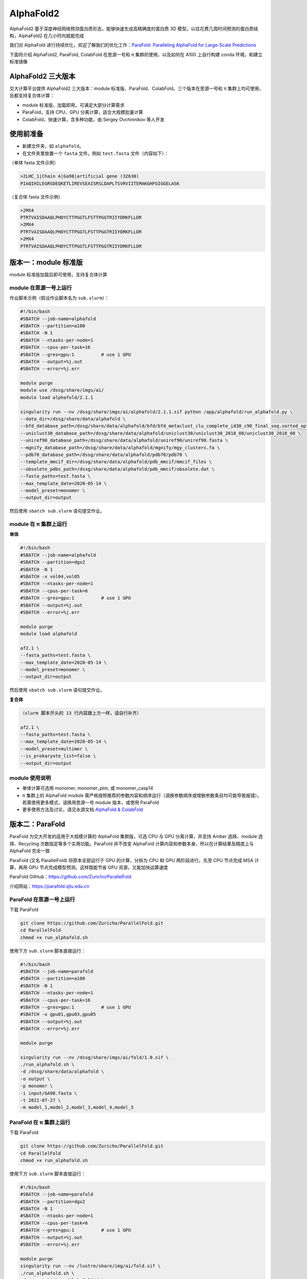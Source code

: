 AlphaFold2
=============

AlphaFold2 基于深度神经网络预测蛋白质形态，能够快速生成高精确度的蛋白质 3D 模型。以往花费几周时间预测的蛋白质结构，AlphaFold2 在几小时内就能完成

我们对 AlphaFold 进行持续优化，欢迎了解我们的优化工作：`ParaFold: Paralleling AlphaFold for Large-Scale Predictions <https://arxiv.org/abs/2111.06340>`__

下面将介绍 AlphaFold2, ParaFold, ColabFold 在思源一号和 π 集群的使用，以及如何在 A100 上自行构建 conda 环境，和建立标准镜像

AlphaFold2 三大版本
----------------------------------------

交大计算平台提供 AlphaFold2 三大版本：module 标准版、ParaFold、ColabFold。三个版本在思源一号和 π 集群上均可使用，且都支持复合体计算：

* module 标准版，加载即用，可满足大部分计算需求

* ParaFold，支持 CPU、GPU 分离计算，适合大规模批量计算

* ColabFold，快速计算，含多种功能，由 Sergey Ovchinnikov 等人开发


使用前准备
----------------------------------------

* 新建文件夹，如 ``alphafold``。

* 在文件夹里放置一个 ``fasta`` 文件。例如 ``test.fasta`` 文件（内容如下）：

（单体 fasta 文件示例）

.. code:: bash

    >2LHC_1|Chain A|Ga98|artificial gene (32630)
    PIAQIHILEGRSDEQKETLIREVSEAISRSLDAPLTSVRVIITEMAKGHFGIGGELASK

（复合体 fasta 文件示例）

.. code:: bash

    >2MX4
    PTRTVAISDAAQLPHDYCTTPGGTLFSTTPGGTRIIYDRKFLLDR
    >2MX4
    PTRTVAISDAAQLPHDYCTTPGGTLFSTTPGGTRIIYDRKFLLDR
    >2MX4
    PTRTVAISDAAQLPHDYCTTPGGTLFSTTPGGTRIIYDRKFLLDR

版本一：module 标准版
----------------------------------------

module 标准版加载后即可使用，支持复合体计算

module 在思源一号上运行
~~~~~~~~~~~~~~~~~~~~~~~~~~~~~~

作业脚本示例（假设作业脚本名为 ``sub.slurm``）：

.. code:: bash

    #!/bin/bash
    #SBATCH --job-name=alphafold
    #SBATCH --partition=a100
    #SBATCH -N 1
    #SBATCH --ntasks-per-node=1
    #SBATCH --cpus-per-task=16
    #SBATCH --gres=gpu:1          # use 1 GPU
    #SBATCH --output=%j.out
    #SBATCH --error=%j.err

    module purge
    module use /dssg/share/imgs/ai/
    module load alphafold/2.1.1

    singularity run --nv /dssg/share/imgs/ai/alphafold/2.1.1.sif python /app/alphafold/run_alphafold.py \
    --data_dir=/dssg/share/data/alphafold \
    --bfd_database_path=/dssg/share/data/alphafold/bfd/bfd_metaclust_clu_complete_id30_c90_final_seq.sorted_opt  \
    --uniclust30_database_path=/dssg/share/data/alphafold/uniclust30/uniclust30_2018_08/uniclust30_2018_08 \
    --uniref90_database_path=/dssg/share/data/alphafold/uniref90/uniref90.fasta \
    --mgnify_database_path=/dssg/share/data/alphafold/mgnify/mgy_clusters.fa \
    --pdb70_database_path=/dssg/share/data/alphafold/pdb70/pdb70 \
    --template_mmcif_dir=/dssg/share/data/alphafold/pdb_mmcif/mmcif_files \
    --obsolete_pdbs_path=/dssg/share/data/alphafold/pdb_mmcif/obsolete.dat \
    --fasta_paths=test.fasta \
    --max_template_date=2020-05-14 \
    --model_preset=monomer \
    --output_dir=output 

然后使用 ``sbatch sub.slurm`` 语句提交作业。


module 在 π 集群上运行
~~~~~~~~~~~~~~~~~~~~~~~~~~~~~~

**单体**

.. code:: bash

    #!/bin/bash
    #SBATCH --job-name=alphafold
    #SBATCH --partition=dgx2
    #SBATCH -N 1
    #SBATCH -x vol04,vol05
    #SBATCH --ntasks-per-node=1
    #SBATCH --cpus-per-task=6
    #SBATCH --gres=gpu:1          # use 1 GPU
    #SBATCH --output=%j.out
    #SBATCH --error=%j.err

    module purge
    module load alphafold

    af2.1 \
    --fasta_paths=test.fasta \
    --max_template_date=2020-05-14 \
    --model_preset=monomer \
    --output_dir=output

然后使用 ``sbatch sub.slurm`` 语句提交作业。

**复合体**

.. code:: bash

    （slurm 脚本开头的 13 行内容跟上方一样，请自行补齐）

    af2.1 \
    --fasta_paths=test.fasta \
    --max_template_date=2020-05-14 \
    --model_preset=multimer \
    --is_prokaryote_list=false \
    --output_dir=output 


module 使用说明
~~~~~~~~~~~~~~~~~~~~~~~~

* 单体计算可选用 monomer, monomer_ptm, 或 monomer_casp14
  
* π 集群上的 AlphaFold module 需严格按照推荐的参数内容和顺序运行（调换参数顺序或增删参数条目均可能导致报错）。若需使用更多模式，请换用思源一号 module 版本，或使用 ParaFold

* 更多使用方法及讨论，请见水源文档 `AlphaFold & ColabFold <https://notes.sjtu.edu.cn/s/ielJnqiwX/>`__

版本二：ParaFold
----------------------------------------

ParaFold 为交大开发的适用于大规模计算的 AlphaFold 集群版，可选 CPU 与 GPU 分离计算，并支持 Amber 选择、module 选择、Recycling 次数指定等多个实用功能。ParaFold 并不改变 AlphaFold 计算内容和参数本身，所以在计算结果及精度上与 AlphaFold 完全一致

ParaFold (又名 ParallelFold) 将原本全部运行于 GPU 的计算，分拆为 CPU 和 GPU 两阶段进行。先至 CPU 节点完成 MSA 计算，再用 GPU 节点完成模型预测。这样既能节省 GPU 资源，又能加快运算速度

ParaFold GitHub：`https://github.com/Zuricho/ParallelFold <https://github.com/Zuricho/ParallelFold>`_ 

介绍网站：`https://parafold.sjtu.edu.cn <https://parafold.sjtu.edu.cn/>`__


ParaFold 在思源一号上运行
~~~~~~~~~~~~~~~~~~~~~~~~~~~~~~~~~~~~~~

下载 ParaFold

.. code:: bash

    git clone https://github.com/Zuricho/ParallelFold.git
    cd ParallelFold
    chmod +x run_alphafold.sh

使用下方 ``sub.slurm`` 脚本直接运行：

.. code:: bash

    #!/bin/bash
    #SBATCH --job-name=parafold
    #SBATCH --partition=a100
    #SBATCH -N 1
    #SBATCH --ntasks-per-node=1
    #SBATCH --cpus-per-task=16
    #SBATCH --gres=gpu:1          # use 1 GPU
    #SBATCH -x gpu01,gpu03,gpu05
    #SBATCH --output=%j.out
    #SBATCH --error=%j.err

    module purge

    singularity run --nv /dssg/share/imgs/ai/fold/1.0.sif \
    ./run_alphafold.sh \
    -d /dssg/share/data/alphafold \
    -o output \
    -p monomer \
    -i input/GA98.fasta \
    -t 2021-07-27 \
    -m model_1,model_2,model_3,model_4,model_5



ParaFold 在 π 集群上运行
~~~~~~~~~~~~~~~~~~~~~~~~~~~~~~~~~~~~~~

下载 ParaFold

.. code:: bash

    git clone https://github.com/Zuricho/ParallelFold.git
    cd ParallelFold
    chmod +x run_alphafold.sh

使用下方 ``sub.slurm`` 脚本直接运行：

.. code:: bash

    #!/bin/bash
    #SBATCH --job-name=parafold
    #SBATCH --partition=dgx2
    #SBATCH -N 1
    #SBATCH --ntasks-per-node=1
    #SBATCH --cpus-per-task=6
    #SBATCH --gres=gpu:1          # use 1 GPU
    #SBATCH --output=%j.out
    #SBATCH --error=%j.err

    module purge
    singularity run --nv /lustre/share/img/ai/fold.sif \
    ./run_alphafold.sh \
    -d /scratch/share/AlphaFold/data \
    -o output \
    -p monomer_ptm \
    -i input/GA98.fasta \
    -t 2021-07-27 \
    -m model_1 -f


版本三：ColabFold
----------------------------------------

ColabFold 为 Sergey Ovchinnikov 等人开发的适用于 Google Colab 的 AlphaFold 版本，使用 MMseqs2 替代 Jackhmmer，且不使用模版。ColaFold 计算迅速，短序列五六分钟即可算完。

ColabFold 使用请至交大超算文档页面： :doc:`colabfold` 


构建自己的 conda 环境
--------------------------

交大计算平台已全局部署适用于 AlphaFold, ParaFold 和 ColabFold 的 fold 镜像。同时也支持大家根据需求，自行创建 conda 环境。

下面介绍在思源一号 A100 上安装 conda 环境的方法。

1. 安装名为 localcolab 的 conda 环境：

.. code:: console

    srun -p 64c512g -n 8 --pty /bin/bash

    module purge
    module load miniconda3
    conda create -n localcolab python=3.7 -y
    source activate localcolab

    conda install python=3.7 cudnn==8.2.1.32 cudatoolkit==11.1.1 openmm==7.5.1 pdbfixer -y
    conda install -c conda-forge -c bioconda kalign3=3.2.2 hhsuite=3.3.0 -y
    conda install -y -c bioconda hmmer==3.3.2 hhsuite==3.3.0 kalign3=3.2.2

    pip install absl-py==0.13.0 biopython==1.79 chex==0.1.0 dm-haiku==0.0.4 dm-tree==0.1.6 immutabledict==2.2.1  ml-collections==0.1.1 pandas==1.3.5 tensorflow_cpu==2.7.1
    pip install https://storage.googleapis.com/jax-releases/cuda111/jaxlib-0.1.72+cuda111-cp37-none-manylinux2010_x86_64.whl
    pip install jax==0.2.25
    

2. 打补丁 ``openmm``：

.. code:: console

    # patch to openmm
    cd ~/.conda/envs/localcolab/lib/python3.7/site-packages
    wget -qnc https://raw.githubusercontent.com/deepmind/alphafold/main/docker/openmm.patch --no-check-certificate
    patch -s -p0 < openmm.patch

至此 conda 环境安装完成。

3. 在此 conda 环境里运行 ``ParaFold``：

.. code:: console

    salloc --ntasks-per-node=1 -p a100 --cpus-per-task=16 --gres=gpu:1 
    ssh gpuXX

    git clone https://github.com/Zuricho/ParallelFold.git
    cd ParallelFold
    chmod +x run_alphafold.sh

    module load miniconda3
    source activate localcolab

    ./run_alphafold.sh -d /dssg/share/data/alphafold -o output -p monomer -i input/GA98.fasta -t 2021-07-27 -m model_1 -f



构建自己的 AlphaFold 镜像
--------------------------

交大镜像平台提供了AlphaFold-2.1.1的 `docker 镜像 <https://hub.sjtu.edu.cn/repository/x86/alphafold>`_。

使用 ``singularity pull`` 命令可以下载该镜像：

.. code:: console

    singularity pull docker://sjtu.edu.cn/x86/alphafold:<tag>

镜像将被保存为 ``alphafold_<tag>.sif`` 文件。

镜像脚本示例如下：

.. code:: bash
    
    #!/bin/bash

    #SBATCH -J run_af
    #SBATCH -p a100
    #SBATCH -o %j.out
    #SBATCH -e %j.err
    #SBATCH -N 1
    #SBATCH --ntasks-per-node=1
    #SBATCH --cpus-per-task=16
    #SBATCH --gres=gpu:1

    module purge
    
    singularity run --nv ${YOUR_IMAGE_PATH} python /app/alphafold/run_alphafold.py 
        --fasta_paths=${YOU_FASTA_FILE_DIR}  \
        --max_template_date=2020-05-14      \
        --bfd_database_path=${YOUR_DATA_DIR}/bfd/bfd_metaclust_clu_complete_id30_c90_final_seq.sorted_opt  \
        --data_dir=${YOUR_DATA_DIR} \
        --output_dir=${YOU_OUTPUT_DIR} \
        --uniclust30_database_path=${YOUR_DATA_DIR}/uniclust30/uniclust30_2018_08/uniclust30_2018_08 \
         --uniref90_database_path=${YOUR_DATA_DIR}/uniref90/uniref90.fasta \
         --mgnify_database_path=${YOUR_DATA_DIR}/mgnify/mgy_clusters.fa \
         --template_mmcif_dir=${YOUR_DATA_DIR}/pdb_mmcif/mmcif_files \
         --obsolete_pdbs_path=${YOUR_DATA_DIR}/pdb_mmcif/obsolete.dat \
         --pdb70_database_path=${YOUR_DATA_DIR}/pdb70/pdb70



参考资料
----------------
- ParaFold GitHub https://github.com/Zuricho/ParallelFold
- ParaFold 论文：https://arxiv.org/abs/2111.06340
- ParaFold 网站：https://parafold.sjtu.edu.cn
- AlphaFold GitHub: https://github.com/deepmind/alphafold
- AlphaFold 论文: https://www.nature.com/articles/s41586-021-03819-2
- ColabFold GitHub: https://github.com/sokrypton/ColabFold
- LocalColabFold GitHub: https://github.com/YoshitakaMo/localcolabfold
- 交大AlphaFold镜像：https://hub.sjtu.edu.cn/repository/x86/alphafold

